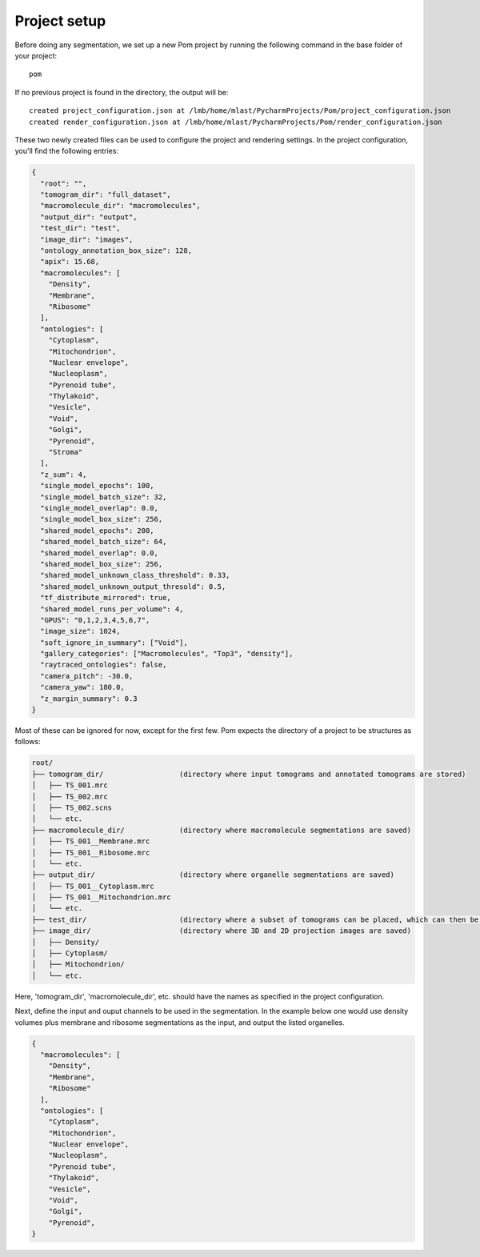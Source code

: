 Project setup
__________

Before doing any segmentation, we set up a new Pom project by running the following command in the base folder of your project:

::

   pom

If no previous project is found in the directory, the output will be:

::

   created project_configuration.json at /lmb/home/mlast/PycharmProjects/Pom/project_configuration.json
   created render_configuration.json at /lmb/home/mlast/PycharmProjects/Pom/render_configuration.json

These two newly created files can be used to configure the project and rendering settings. In the project configuration, you'll find the following entries:

.. code-block:: JSON

    {
      "root": "",
      "tomogram_dir": "full_dataset",
      "macromolecule_dir": "macromolecules",
      "output_dir": "output",
      "test_dir": "test",
      "image_dir": "images",
      "ontology_annotation_box_size": 128,
      "apix": 15.68,
      "macromolecules": [
        "Density",
        "Membrane",
        "Ribosome"
      ],
      "ontologies": [
        "Cytoplasm",
        "Mitochondrion",
        "Nuclear envelope",
        "Nucleoplasm",
        "Pyrenoid tube",
        "Thylakoid",
        "Vesicle",
        "Void",
        "Golgi",
        "Pyrenoid",
        "Stroma"
      ],
      "z_sum": 4,
      "single_model_epochs": 100,
      "single_model_batch_size": 32,
      "single_model_overlap": 0.0,
      "single_model_box_size": 256,
      "shared_model_epochs": 200,
      "shared_model_batch_size": 64,
      "shared_model_overlap": 0.0,
      "shared_model_box_size": 256,
      "shared_model_unknown_class_threshold": 0.33,
      "shared_model_unknown_output_thresold": 0.5,
      "tf_distribute_mirrored": true,
      "shared_model_runs_per_volume": 4,
      "GPUS": "0,1,2,3,4,5,6,7",
      "image_size": 1024,
      "soft_ignore_in_summary": ["Void"],
      "gallery_categories": ["Macromolecules", "Top3", "density"],
      "raytraced_ontologies": false,
      "camera_pitch": -30.0,
      "camera_yaw": 180.0,
      "z_margin_summary": 0.3
    }

Most of these can be ignored for now, except for the first few. Pom expects the directory of a project to be structures as follows:

.. code-block:: text

   root/
   ├── tomogram_dir/                  (directory where input tomograms and annotated tomograms are stored)
   │   ├── TS_001.mrc
   │   ├── TS_002.mrc
   │   ├── TS_002.scns
   │   └── etc.
   ├── macromolecule_dir/             (directory where macromolecule segmentations are saved)
   │   ├── TS_001__Membrane.mrc
   │   ├── TS_001__Ribosome.mrc
   │   └── etc.
   ├── output_dir/                    (directory where organelle segmentations are saved)
   │   ├── TS_001__Cytoplasm.mrc
   │   ├── TS_001__Mitochondrion.mrc
   │   └── etc.
   ├── test_dir/                      (directory where a subset of tomograms can be placed, which can then be used for testing)
   ├── image_dir/                     (directory where 3D and 2D projection images are saved)
   │   ├── Density/
   │   ├── Cytoplasm/
   │   ├── Mitochondrion/
   │   └── etc.

Here, 'tomogram_dir', 'macromolecule_dir', etc. should have the names as specified in the project configuration.

Next, define the input and ouput channels to be used in the segmentation. In the example below one would use density volumes plus membrane and ribosome segmentations as the input, and output the listed organelles.

.. code-block:: JSON

    {
      "macromolecules": [
        "Density",
        "Membrane",
        "Ribosome"
      ],
      "ontologies": [
        "Cytoplasm",
        "Mitochondrion",
        "Nuclear envelope",
        "Nucleoplasm",
        "Pyrenoid tube",
        "Thylakoid",
        "Vesicle",
        "Void",
        "Golgi",
        "Pyrenoid",
    }
